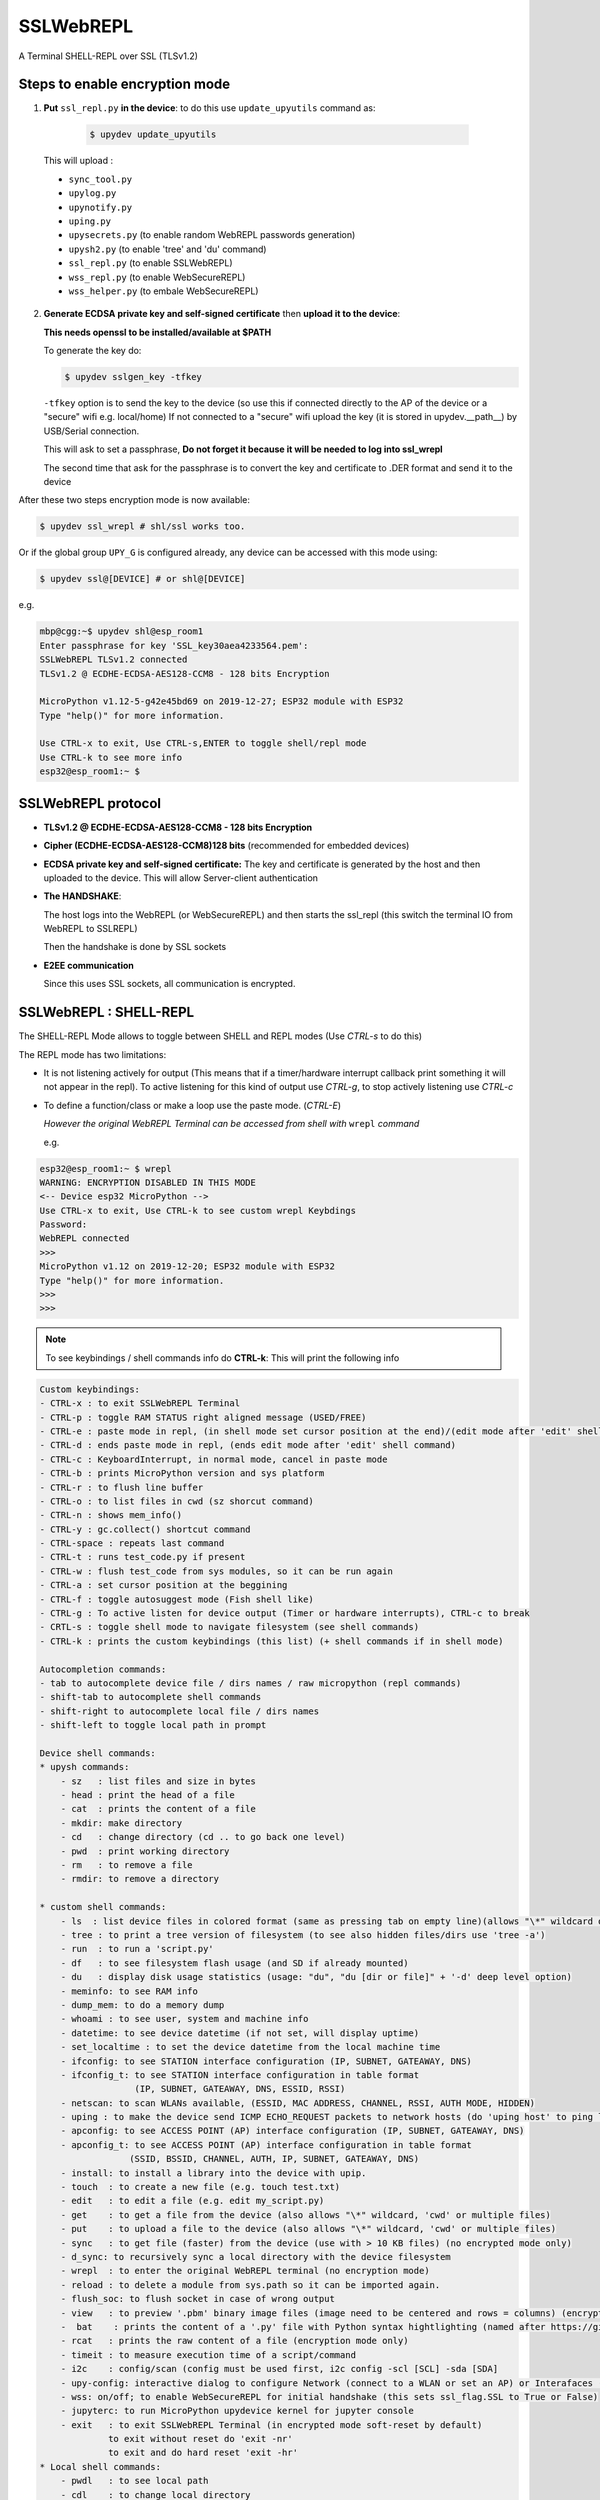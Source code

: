 SSLWebREPL
==========

A Terminal SHELL-REPL over SSL (TLSv1.2)


Steps to enable encryption mode
-------------------------------

1. **Put** ``ssl_repl.py`` **in the device**: to do this use ``update_upyutils`` command as:

  .. code-block:: console

      $ upydev update_upyutils

 This will upload :

 * ``sync_tool.py``
 * ``upylog.py``
 * ``upynotify.py``
 * ``uping.py``
 * ``upysecrets.py`` (to enable random WebREPL passwords generation)
 * ``upysh2.py`` (to enable 'tree'  and 'du' command)
 * ``ssl_repl.py`` (to enable SSLWebREPL)
 * ``wss_repl.py`` (to enable WebSecureREPL)
 * ``wss_helper.py`` (to embale WebSecureREPL)

2. **Generate ECDSA private key and self-signed certificate**  then **upload it to the device**:

   **This needs openssl to be installed/available at $PATH**

   To generate the key do:

   .. code-block:: console

      $ upydev sslgen_key -tfkey

   ``-tfkey`` option is to send the key to the device (so use this if connected directly to the AP of the device or a "secure" wifi e.g. local/home) If not connected to a "secure" wifi upload the key (it is stored in upydev.\__path__) by USB/Serial connection.

   This will ask to set a passphrase, **Do not forget it because it will be needed to log into ssl_wrepl**

   The second time that ask for the passphrase is to convert the key and certificate to .DER format and send it to the device

After these two steps encryption mode is now available:

.. code-block:: console

    $ upydev ssl_wrepl # shl/ssl works too.

Or if the global group ``UPY_G`` is configured already, any device can be accessed with this mode using:


.. code-block:: console

    $ upydev ssl@[DEVICE] # or shl@[DEVICE]


e.g.

.. code-block:: console

    mbp@cgg:~$ upydev shl@esp_room1
    Enter passphrase for key 'SSL_key30aea4233564.pem':
    SSLWebREPL TLSv1.2 connected
    TLSv1.2 @ ECDHE-ECDSA-AES128-CCM8 - 128 bits Encryption

    MicroPython v1.12-5-g42e45bd69 on 2019-12-27; ESP32 module with ESP32
    Type "help()" for more information.

    Use CTRL-x to exit, Use CTRL-s,ENTER to toggle shell/repl mode
    Use CTRL-k to see more info
    esp32@esp_room1:~ $


SSLWebREPL protocol
--------------------

* **TLSv1.2 @ ECDHE-ECDSA-AES128-CCM8 - 128 bits Encryption**

* **Cipher (ECDHE-ECDSA-AES128-CCM8)128 bits** (recommended for embedded devices)

* **ECDSA private key and self-signed certificate:** The key and certificate is generated by the host and then uploaded to the device. This will allow Server-client authentication

* **The HANDSHAKE**:

  The host logs into the WebREPL (or WebSecureREPL) and then starts the ssl_repl (this switch the terminal IO from WebREPL to SSLREPL)

  Then the handshake is done by SSL sockets

* **E2EE communication**

  Since this uses SSL sockets, all communication is encrypted.

SSLWebREPL : SHELL-REPL
------------------------

The SHELL-REPL Mode allows to toggle between SHELL and REPL modes (Use *CTRL-s* to do this)

The REPL mode has two limitations:

- It is not listening actively for output (This means that if a timer/hardware interrupt callback print something it will not appear in the repl). To active listening for this kind of output use *CTRL-g*, to stop actively listening use *CTRL-c*

- To define a function/class or make a loop use the paste mode. (*CTRL-E*)

  *However the original WebREPL Terminal can be accessed from shell with* ``wrepl`` *command*

  e.g.

.. code-block:: console

    esp32@esp_room1:~ $ wrepl
    WARNING: ENCRYPTION DISABLED IN THIS MODE
    <-- Device esp32 MicroPython -->
    Use CTRL-x to exit, Use CTRL-k to see custom wrepl Keybdings
    Password:
    WebREPL connected
    >>>
    MicroPython v1.12 on 2019-12-20; ESP32 module with ESP32
    Type "help()" for more information.
    >>>
    >>>

.. note::

    To see keybindings / shell commands info do **CTRL-k**: This will print the following info

.. code-block:: console

    Custom keybindings:
    - CTRL-x : to exit SSLWebREPL Terminal
    - CTRL-p : toggle RAM STATUS right aligned message (USED/FREE)
    - CTRL-e : paste mode in repl, (in shell mode set cursor position at the end)/(edit mode after 'edit' shell command)
    - CTRL-d : ends paste mode in repl, (ends edit mode after 'edit' shell command)
    - CTRL-c : KeyboardInterrupt, in normal mode, cancel in paste mode
    - CTRL-b : prints MicroPython version and sys platform
    - CTRL-r : to flush line buffer
    - CTRL-o : to list files in cwd (sz shorcut command)
    - CTRL-n : shows mem_info()
    - CTRL-y : gc.collect() shortcut command
    - CTRL-space : repeats last command
    - CTRL-t : runs test_code.py if present
    - CTRL-w : flush test_code from sys modules, so it can be run again
    - CTRL-a : set cursor position at the beggining
    - CTRL-f : toggle autosuggest mode (Fish shell like)
    - CTRL-g : To active listen for device output (Timer or hardware interrupts), CTRL-c to break
    - CRTL-s : toggle shell mode to navigate filesystem (see shell commands)
    - CTRL-k : prints the custom keybindings (this list) (+ shell commands if in shell mode)

    Autocompletion commands:
    - tab to autocomplete device file / dirs names / raw micropython (repl commands)
    - shift-tab to autocomplete shell commands
    - shift-right to autocomplete local file / dirs names
    - shift-left to toggle local path in prompt

    Device shell commands:
    * upysh commands:
        - sz   : list files and size in bytes
        - head : print the head of a file
        - cat  : prints the content of a file
        - mkdir: make directory
        - cd   : change directory (cd .. to go back one level)
        - pwd  : print working directory
        - rm   : to remove a file
        - rmdir: to remove a directory

    * custom shell commands:
        - ls  : list device files in colored format (same as pressing tab on empty line)(allows "\*" wildcard or directories)
        - tree : to print a tree version of filesystem (to see also hidden files/dirs use 'tree -a')
        - run  : to run a 'script.py'
        - df   : to see filesystem flash usage (and SD if already mounted)
        - du   : display disk usage statistics (usage: "du", "du [dir or file]" + '-d' deep level option)
        - meminfo: to see RAM info
        - dump_mem: to do a memory dump
        - whoami : to see user, system and machine info
        - datetime: to see device datetime (if not set, will display uptime)
        - set_localtime : to set the device datetime from the local machine time
        - ifconfig: to see STATION interface configuration (IP, SUBNET, GATEAWAY, DNS)
        - ifconfig_t: to see STATION interface configuration in table format
                      (IP, SUBNET, GATEAWAY, DNS, ESSID, RSSI)
        - netscan: to scan WLANs available, (ESSID, MAC ADDRESS, CHANNEL, RSSI, AUTH MODE, HIDDEN)
        - uping : to make the device send ICMP ECHO_REQUEST packets to network hosts (do 'uping host' to ping local machine)
        - apconfig: to see ACCESS POINT (AP) interface configuration (IP, SUBNET, GATEAWAY, DNS)
        - apconfig_t: to see ACCESS POINT (AP) interface configuration in table format
                     (SSID, BSSID, CHANNEL, AUTH, IP, SUBNET, GATEAWAY, DNS)
        - install: to install a library into the device with upip.
        - touch  : to create a new file (e.g. touch test.txt)
        - edit   : to edit a file (e.g. edit my_script.py)
        - get    : to get a file from the device (also allows "\*" wildcard, 'cwd' or multiple files)
        - put    : to upload a file to the device (also allows "\*" wildcard, 'cwd' or multiple files)
        - sync   : to get file (faster) from the device (use with > 10 KB files) (no encrypted mode only)
        - d_sync: to recursively sync a local directory with the device filesystem
        - wrepl  : to enter the original WebREPL terminal (no encryption mode)
        - reload : to delete a module from sys.path so it can be imported again.
        - flush_soc: to flush socket in case of wrong output
        - view   : to preview '.pbm' binary image files (image need to be centered and rows = columns) (encryption mode only)
        -  bat    : prints the content of a '.py' file with Python syntax hightlighting (named after https://github.com/sharkdp/bat)
        - rcat   : prints the raw content of a file (encryption mode only)
        - timeit : to measure execution time of a script/command
        - i2c    : config/scan (config must be used first, i2c config -scl [SCL] -sda [SDA]
        - upy-config: interactive dialog to configure Network (connect to a WLAN or set an AP) or Interafaces (I2C)
        - wss: on/off; to enable WebSecureREPL for initial handshake (this sets ssl_flag.SSL to True or False)
        - jupyterc: to run MicroPython upydevice kernel for jupyter console
        - exit   : to exit SSLWebREPL Terminal (in encrypted mode soft-reset by default)
                 to exit without reset do 'exit -nr'
                 to exit and do hard reset 'exit -hr'
    * Local shell commands:
        - pwdl   : to see local path
        - cdl    : to change local directory
        - lsl    : to list local directory
        - catl   : to print the contents of a local file
        - batl   : prints the content of a local '.py' file with Python syntax hightlighting
        - l_micropython: if "micropython" local machine version available in $PATH, runs it.
        - python : switch to local python3 repl
        - vim    : to edit a local file with vim  (e.g. vim script.py)
        - emacs  : to edit a local file with emacs (e.g. emacs script.py)
        - l_ifconfig: to see local machine STATION interface configuration (IP, SUBNET, GATEAWAY, DNS)
        - l_ifconfig_t: to see local machine STATION interface configuration in table format
                      (IP, SUBNET, GATEAWAY, DNS, ESSID, RSSI)
        - lsof : to scan TCP ports of the device (TCP ports 1-10000)
        - docs : to open MicroPython docs site in the default web browser, if a second term
                is passed e.g. 'docs machine' it will open the docs site and search for 'machine'
        - getcert: to print the client SSL Certificate
        - get_rawbuff: to get the raw output of a command (for debugging purpose)
        - ldu  : display local path disk usage statistics (usage: "du", "du [dir or file]" + '-d' deep level option)
        - upipl : (usage 'upipl' or 'upipl [module]' display available micropython packages that can be installed with install command
        - pkg_info: to see the PGK-INFO file of a module if available at pypi.org or micropython.org/pi
        - lping : to make local machine send ICMP ECHO_REQUEST packets to network hosts (do 'lping dev' to ping the device)
        - git : to call git commands and integrate the git workflow into a project (needs 'git' available in $PATH)
            - Use 'git init dev' to initiate device repo
            - Use 'git push dev' after a 'git commit ..' or 'git pull' to push the changes to the device.
            - Use 'git log dev' to see the latest commit pushed to the device ('git log dev -a' to see all commits)
            - Use 'git log host' to see the latest commit in the local repo
            - Use 'git status dev' to see if the local repo is ahead of the device repo and track these changes
            - Use 'git clone_dev' to clone the local repo into the device
            - Use 'git repo' to open the remote repo in the web browser if remote repo exists
            - Any other git command will be echoed directly to git
        - tig: to use the 'Text mode interface for git' tool. Must be available in $PATH

Some examples of these commands:

.. code-block:: console

    esp32@esp_room1:~ $ df
    Filesystem      Size        Used       Avail        Use%     Mounted on
    Flash          2.0 MB     636.0 KB     1.4 MB     31.4 %     /
    esp32@esp_room1:~ $ cd lib
    esp32@esp_room1:~/lib$ ls
    client.py                   logging.py
    protocol.py                 ssl_repl.py
    sync_tool.py                upylog.py
    upynotify.py                upysecrets.py
    upysh2.py
    esp32@esp_room1:~/lib$ meminfo
    Memory         Size        Used       Avail        Use%
    RAM          116.188 KB  17.984 KB   98.203 KB    15.5 %
    esp32@esp_room1:~/lib$ cd
    esp32@esp_room1:~ $ cd test_sync_dir
    esp32@esp_room1:~/test_sync_dir$ tree
      ATEXTFILE.txt
      THETESTCODE.py
      my_other_dir_sync <dir>
            └────  another_file.txt
      new_tree_test_dir <dir>
            ├────  example_code.py
            ├────  foo_file.txt
            ├────  sub_foo_test_dir <dir>
            │    ├────  file_code.py
            │    └────  foo2.txt
            ├────  w_name_dir <dir>
            │    └────  dummy_file.txt
            └────  zfile.py
      test_subdir_sync <dir>
            ├────  SUBTEXT.txt
            └────  sub_sub_dir_test_sync <dir>
                 ├────  level_2_subtext.txt
                 └────  level_3_subtext.txt
    6 directories, 12 files
    esp32@esp_room1:~/test_sync_dir$ cat THETESTCODE.py
    # This is a MicroPython script
    print('DSYNC WORKS!')
    # define a function in edit mode now
    def my_test_func():
        print('This is a function defined in edit mode with tab indentation')
    for i in range(10):
        my_test_func()
    for i in range(5):
        print('test finish')
    esp32@esp_room1:~/test_sync_dir$ run THETESTCODE.py
    DSYNC WORKS!
    This is a function defined in edit mode with tab indentation
    This is a function defined in edit mode with tab indentation
    This is a function defined in edit mode with tab indentation
    This is a function defined in edit mode with tab indentation
    This is a function defined in edit mode with tab indentation
    This is a function defined in edit mode with tab indentation
    This is a function defined in edit mode with tab indentation
    This is a function defined in edit mode with tab indentation
    This is a function defined in edit mode with tab indentation
    This is a function defined in edit mode with tab indentation
    test finish
    test finish
    test finish
    test finish
    test finish
    esp32@esp_room1:~/test_sync_dir$ exit
    Rebooting device...
    Done!
    logout
    Connection to esp_room1 closed.


**Examples**:


.. image:: img/SSLWebREPL_demo.gif
    :target: https://raw.githubusercontent.com/Carglglz/upydev/master/DOCS/SSLWebREPL_demo.gif
    :alt: SSLWebREPL_demo
    :align: center
    :width: 95%



**Git integration**

.. image:: img/ssl_git.gif
    :target: https://github.com/Carglglz/upydev/blob/master/DOCS/ssl_git.gif?raw=true)
    :alt: ssl_git
    :align: center
    :width: 95%
